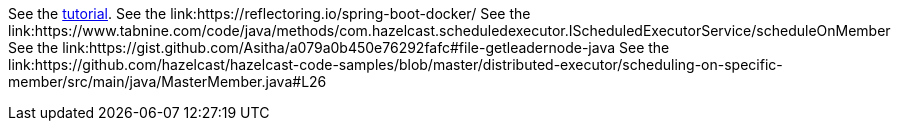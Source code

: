 See the link:https://docs.hazelcast.com/tutorials/hazelcast-embedded-springboot[tutorial].
See the link:https://reflectoring.io/spring-boot-docker/
See the link:https://www.tabnine.com/code/java/methods/com.hazelcast.scheduledexecutor.IScheduledExecutorService/scheduleOnMember
See the link:https://gist.github.com/Asitha/a079a0b450e76292fafc#file-getleadernode-java
See the link:https://github.com/hazelcast/hazelcast-code-samples/blob/master/distributed-executor/scheduling-on-specific-member/src/main/java/MasterMember.java#L26